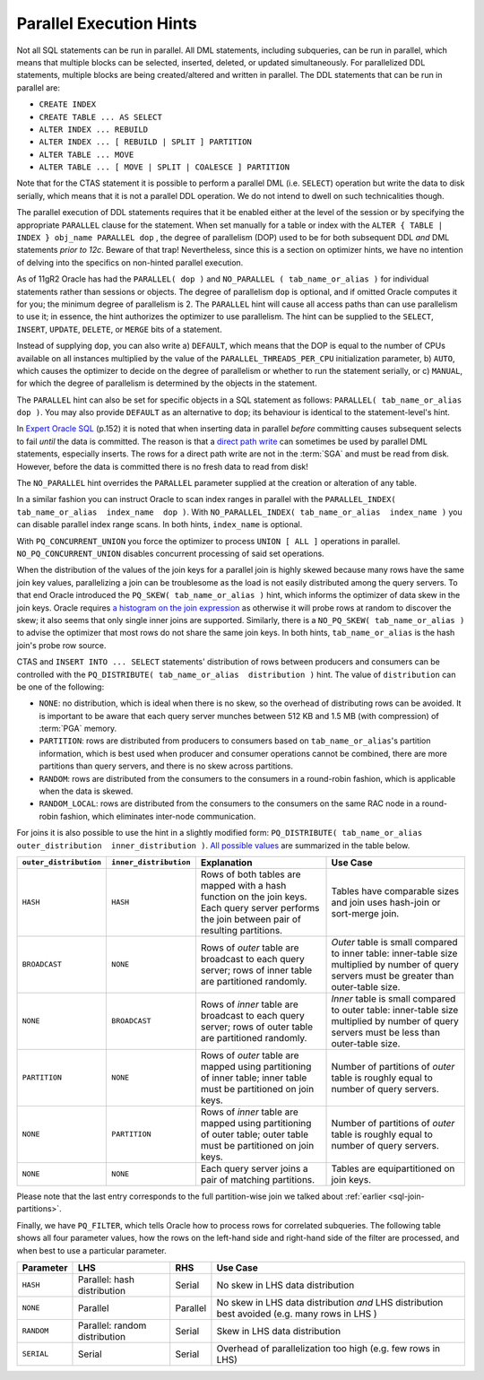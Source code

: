 ﻿.. _sql-hints-types-parallel:
 
Parallel Execution Hints
------------------------
Not all SQL statements can be run in parallel.
All DML statements, including subqueries, can be run in parallel, which means that multiple blocks can be selected, inserted, deleted, or updated simultaneously.
For parallelized DDL statements, multiple blocks are being created/altered and written in parallel.
The DDL statements that can be run in parallel are:
 
* ``CREATE INDEX``
* ``CREATE TABLE ... AS SELECT``
* ``ALTER INDEX ... REBUILD``
* ``ALTER INDEX ... [ REBUILD | SPLIT ] PARTITION``
* ``ALTER TABLE ... MOVE``
* ``ALTER TABLE ... [ MOVE | SPLIT | COALESCE ] PARTITION``
 
Note that for the CTAS statement it is possible to perform a parallel DML (i.e. ``SELECT``) operation but write the data to disk serially, which means that it is not a parallel DDL operation.
We do not intend to dwell on such technicalities though.
 
The parallel execution of DDL statements requires that it be enabled either at the level of the session or by specifying the appropriate ``PARALLEL`` clause for the statement.
When set manually for a table or index with the ``ALTER { TABLE | INDEX } obj_name PARALLEL dop`` , the degree of parallelism (DOP) used to be for both subsequent DDL *and* DML statements *prior to 12c*.
Beware of that trap!
Nevertheless, since this is a section on optimizer hints, we have no intention of delving into the specifics on non-hinted parallel execution.
 
As of 11gR2 Oracle has had the ``PARALLEL( dop )`` and ``NO_PARALLEL ( tab_name_or_alias )`` for individual statements rather than sessions or objects.
The degree of parallelism ``dop`` is optional, and if omitted Oracle computes it for you; the minimum degree of parallelism is 2.
The ``PARALLEL`` hint will cause all access paths than can use parallelism to use it; in essence, the hint authorizes the optimizer to use parallelism.
The hint can be supplied to the ``SELECT``, ``INSERT``, ``UPDATE``, ``DELETE``, or ``MERGE`` bits of a statement.
 
Instead of supplying ``dop``, you can also write a) ``DEFAULT``, which means that the DOP is equal to the number of CPUs available on all instances multiplied by the value of the ``PARALLEL_THREADS_PER_CPU`` initialization parameter, b) ``AUTO``, which causes the optimizer to decide on the degree of parallelism or whether to run the statement serially, or c) ``MANUAL``, for which the degree of parallelism is determined by the objects in the statement.
 
The ``PARALLEL`` hint can also be set for specific objects in a SQL statement as follows: ``PARALLEL( tab_name_or_alias  dop )``.
You may also provide ``DEFAULT`` as an alternative to ``dop``; its behaviour is identical to the statement-level's hint.
 
In `Expert Oracle SQL`_ (p.152) it is noted that when inserting data in parallel *before* committing causes subsequent selects to fail *until* the data is committed.
The reason is that a `direct path write`_ can sometimes be used by parallel DML statements, especially inserts.
The rows for a direct path write are not in the :term:`SGA` and must be read from disk.
However, before the data is committed there is no fresh data to read from disk!
 
The ``NO_PARALLEL`` hint overrides the ``PARALLEL`` parameter supplied at the creation or alteration of any table.
 
In a similar fashion you can instruct Oracle to scan index ranges in parallel with the ``PARALLEL_INDEX( tab_name_or_alias  index_name  dop )``.
With ``NO_PARALLEL_INDEX( tab_name_or_alias  index_name )`` you can disable parallel index range scans.
In both hints, ``index_name`` is optional.
 
With ``PQ_CONCURRENT_UNION`` you force the optimizer to process ``UNION [ ALL ]`` operations in parallel.
``NO_PQ_CONCURRENT_UNION`` disables concurrent processing of said set operations.
 
When the distribution of the values of the join keys for a parallel join is highly skewed because many rows have the same join key values, parallelizing a join can be troublesome as the load is not easily distributed among the query servers.
To that end Oracle introduced the ``PQ_SKEW( tab_name_or_alias )`` hint, which informs the optimizer of data skew in the join keys.
Oracle requires `a histogram on the join expression`_ as otherwise it will probe rows at random to discover the skew; it also seems that only single inner joins are supported.
Similarly, there is a ``NO_PQ_SKEW( tab_name_or_alias )`` to advise the optimizer that most rows do not share the same join keys.
In both hints, ``tab_name_or_alias`` is the hash join's probe row source.
 
CTAS and ``INSERT INTO ... SELECT`` statements' distribution of rows between producers and consumers can be controlled with the ``PQ_DISTRIBUTE( tab_name_or_alias  distribution )`` hint.
The value of ``distribution`` can be one of the following:
 
* ``NONE``: no distribution, which is ideal when there is no skew, so the overhead of distributing rows can be avoided. It is important to be aware that each query server munches between 512 KB and 1.5 MB (with compression) of :term:`PGA` memory.
* ``PARTITION``: rows are distributed from producers to consumers based on ``tab_name_or_alias``'s partition information, which is best used when producer and consumer operations cannot be combined, there are more partitions than query servers, and there is no skew across partitions.
* ``RANDOM``: rows are distributed from the consumers to the consumers in a round-robin fashion, which is applicable when the data is skewed.
* ``RANDOM_LOCAL``: rows are distributed from the consumers to the consumers on the same RAC node in a round-robin fashion, which eliminates inter-node communication.
 
For joins it is also possible to use the hint in a slightly modified form: ``PQ_DISTRIBUTE( tab_name_or_alias  outer_distribution  inner_distribution )``.
`All possible values`_ are summarized in the table below.
 
+-----------------------+------------------------+-----------------------------------------------------------------------+---------------------------------------------------------------------------+
|``outer_distribution`` | ``inner_distribution`` | Explanation                                                           | Use Case                                                                  |
+=======================+========================+=======================================================================+===========================================================================+
| ``HASH``              | ``HASH``               | Rows of both tables are mapped with a hash function on the join keys. | Tables have comparable sizes and join uses hash-join or sort-merge join.  |
|                       |                        | Each query server performs the join between pair of resulting         |                                                                           |
|                       |                        | partitions.                                                           |                                                                           |
+-----------------------+------------------------+-----------------------------------------------------------------------+---------------------------------------------------------------------------+
| ``BROADCAST``         | ``NONE``               | Rows of *outer* table are broadcast to each query server; rows of     | *Outer* table is small compared to inner table: inner-table size          |
|                       |                        | inner table are partitioned randomly.                                 | multiplied by number of query servers must be greater than outer-table    |
|                       |                        |                                                                       | size.                                                                     |
+-----------------------+------------------------+-----------------------------------------------------------------------+---------------------------------------------------------------------------+
| ``NONE``              | ``BROADCAST``          | Rows of *inner* table are broadcast to each query server; rows of     | *Inner* table is small compared to outer table: inner-table size          |
|                       |                        | outer table are partitioned randomly.                                 | multiplied by number of query servers must be less than outer-table size. |
+-----------------------+------------------------+-----------------------------------------------------------------------+---------------------------------------------------------------------------+
| ``PARTITION``         | ``NONE``               | Rows of *outer* table are mapped using partitioning of inner table;   | Number of partitions of *outer* table is roughly equal to number of query |
|                       |                        | inner table must be partitioned on join keys.                         | servers.                                                                  |
+-----------------------+------------------------+-----------------------------------------------------------------------+---------------------------------------------------------------------------+
| ``NONE``              | ``PARTITION``          | Rows of *inner* table are mapped using partitioning of outer table;   | Number of partitions of *outer* table is roughly equal to number of query |
|                       |                        | outer table must be partitioned on join keys.                         | servers.                                                                  |
+-----------------------+------------------------+-----------------------------------------------------------------------+---------------------------------------------------------------------------+
| ``NONE``              | ``NONE``               | Each query server joins a pair of matching partitions.                | Tables are equipartitioned on join keys.                                  |
|                       |                        |                                                                       |                                                                           |
+-----------------------+------------------------+-----------------------------------------------------------------------+---------------------------------------------------------------------------+
 
Please note that the last entry corresponds to the full partition-wise join we talked about :ref:`earlier <sql-join-partitions>`.

Finally, we have ``PQ_FILTER``, which tells Oracle how to process rows for correlated subqueries.
The following table shows all four parameter values, how the rows on the left-hand side and right-hand side of the filter are processed, and when best to use a particular parameter.

+------------+-------------------------------+----------+-----------------------------------------------------------------------------------------------+
| Parameter  | LHS                           | RHS      | Use Case                                                                                      |
+============+===============================+==========+===============================================================================================+
| ``HASH``   | Parallel: hash distribution   | Serial   | No skew in LHS data distribution                                                              |
+------------+-------------------------------+----------+-----------------------------------------------------------------------------------------------+
| ``NONE``   | Parallel                      | Parallel | No skew in LHS data distribution *and* LHS distribution best avoided (e.g. many rows in LHS ) |
+------------+-------------------------------+----------+-----------------------------------------------------------------------------------------------+
| ``RANDOM`` | Parallel: random distribution | Serial   | Skew in LHS data distribution                                                                 |
+------------+-------------------------------+----------+-----------------------------------------------------------------------------------------------+
| ``SERIAL`` | Serial                        | Serial   | Overhead of parallelization too high (e.g. few rows in LHS)                                   |
+------------+-------------------------------+----------+-----------------------------------------------------------------------------------------------+

.. _`Expert Oracle SQL`: http://www.apress.com/9781430259770
.. _`direct path write`: http://www.toadworld.com/platforms/oracle/w/wiki/793.direct-path-write.aspx
.. _`a histogram on the join expression`: http://oracle-randolf.blogspot.de/2014/05/12c-hybrid-hash-distribution-with-skew.html
.. _`All possible values`: http://docs.oracle.com/database/121/SQLRF/sql_elements006.htm#BABCJHAF
